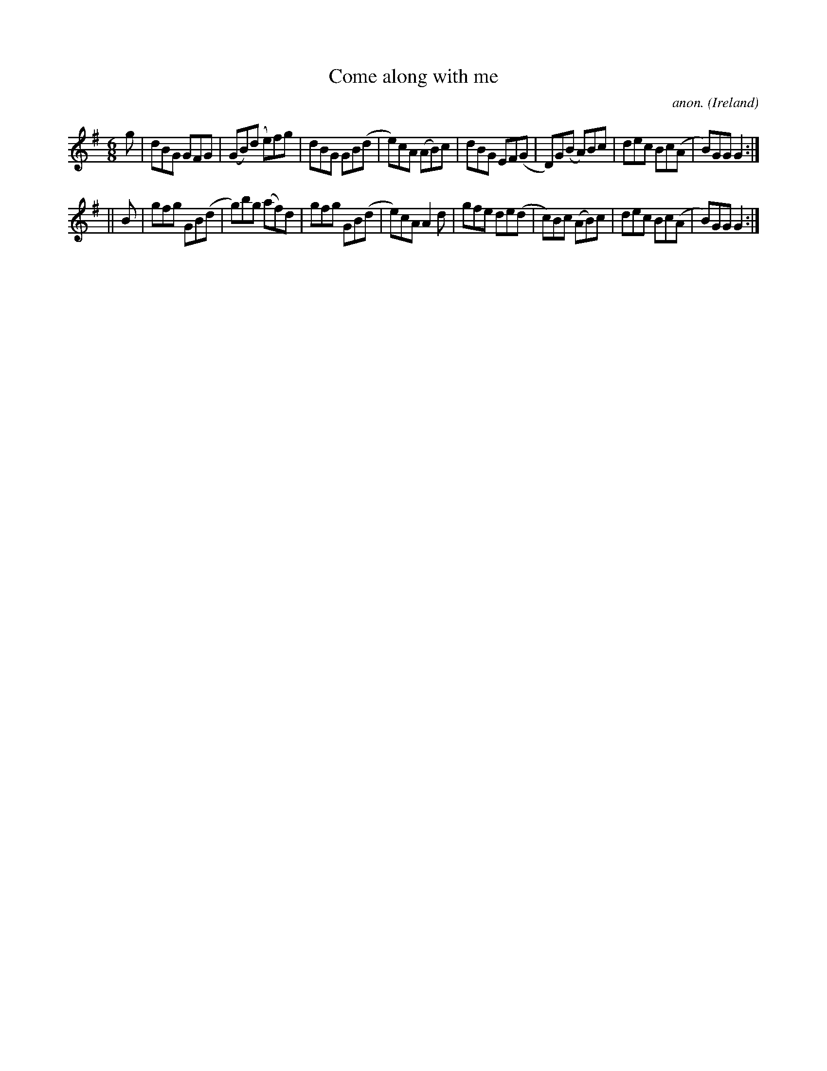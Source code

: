 X:337
T:Come along with me
C:anon.
O:Ireland
B:Francis O'Neill: "The Dance Music of Ireland" (1907) no. 337
R:Double jig
M:6/8
L:1/8
K:G
g|dBG GFG|(GB)(d e)fg|dBG GB(d|e)cA (AB)c|dBG EF(G|D)G(B A)Bc|dec Bc(A|B)GG G2:|
||B|gfg GB(d|g)bg (af)d|gfg GB(d|e)cA A2d|gfe de(d|c)Bc (AB)c|dec Bc(A|B)GG G2:|
